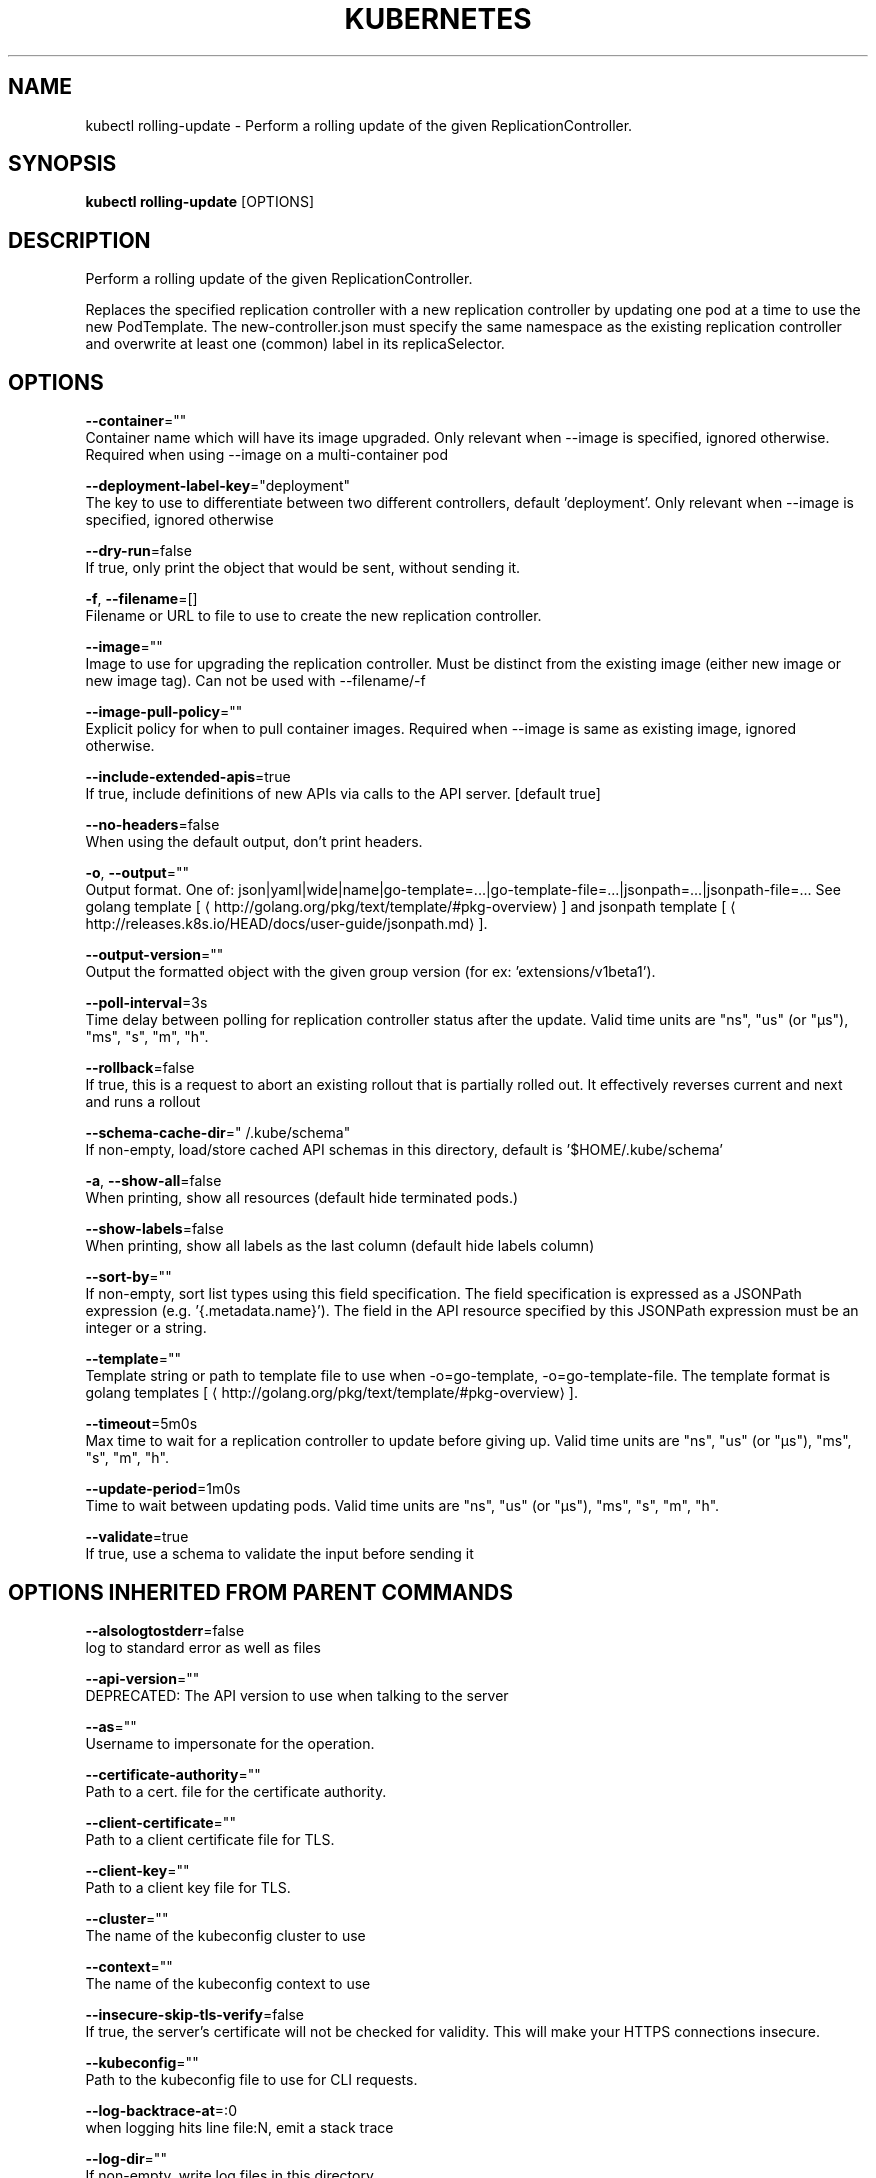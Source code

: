 .TH "KUBERNETES" "1" " kubernetes User Manuals" "Eric Paris" "Jan 2015"  ""


.SH NAME
.PP
kubectl rolling\-update \- Perform a rolling update of the given ReplicationController.


.SH SYNOPSIS
.PP
\fBkubectl rolling\-update\fP [OPTIONS]


.SH DESCRIPTION
.PP
Perform a rolling update of the given ReplicationController.

.PP
Replaces the specified replication controller with a new replication controller by updating one pod at a time to use the
new PodTemplate. The new\-controller.json must specify the same namespace as the
existing replication controller and overwrite at least one (common) label in its replicaSelector.


.SH OPTIONS
.PP
\fB\-\-container\fP=""
    Container name which will have its image upgraded. Only relevant when \-\-image is specified, ignored otherwise. Required when using \-\-image on a multi\-container pod

.PP
\fB\-\-deployment\-label\-key\fP="deployment"
    The key to use to differentiate between two different controllers, default 'deployment'.  Only relevant when \-\-image is specified, ignored otherwise

.PP
\fB\-\-dry\-run\fP=false
    If true, only print the object that would be sent, without sending it.

.PP
\fB\-f\fP, \fB\-\-filename\fP=[]
    Filename or URL to file to use to create the new replication controller.

.PP
\fB\-\-image\fP=""
    Image to use for upgrading the replication controller. Must be distinct from the existing image (either new image or new image tag).  Can not be used with \-\-filename/\-f

.PP
\fB\-\-image\-pull\-policy\fP=""
    Explicit policy for when to pull container images. Required when \-\-image is same as existing image, ignored otherwise.

.PP
\fB\-\-include\-extended\-apis\fP=true
    If true, include definitions of new APIs via calls to the API server. [default true]

.PP
\fB\-\-no\-headers\fP=false
    When using the default output, don't print headers.

.PP
\fB\-o\fP, \fB\-\-output\fP=""
    Output format. One of: json|yaml|wide|name|go\-template=...|go\-template\-file=...|jsonpath=...|jsonpath\-file=... See golang template [
\[la]http://golang.org/pkg/text/template/#pkg-overview\[ra]] and jsonpath template [
\[la]http://releases.k8s.io/HEAD/docs/user-guide/jsonpath.md\[ra]].

.PP
\fB\-\-output\-version\fP=""
    Output the formatted object with the given group version (for ex: 'extensions/v1beta1').

.PP
\fB\-\-poll\-interval\fP=3s
    Time delay between polling for replication controller status after the update. Valid time units are "ns", "us" (or "µs"), "ms", "s", "m", "h".

.PP
\fB\-\-rollback\fP=false
    If true, this is a request to abort an existing rollout that is partially rolled out. It effectively reverses current and next and runs a rollout

.PP
\fB\-\-schema\-cache\-dir\fP="\~/.kube/schema"
    If non\-empty, load/store cached API schemas in this directory, default is '$HOME/.kube/schema'

.PP
\fB\-a\fP, \fB\-\-show\-all\fP=false
    When printing, show all resources (default hide terminated pods.)

.PP
\fB\-\-show\-labels\fP=false
    When printing, show all labels as the last column (default hide labels column)

.PP
\fB\-\-sort\-by\fP=""
    If non\-empty, sort list types using this field specification.  The field specification is expressed as a JSONPath expression (e.g. '{.metadata.name}'). The field in the API resource specified by this JSONPath expression must be an integer or a string.

.PP
\fB\-\-template\fP=""
    Template string or path to template file to use when \-o=go\-template, \-o=go\-template\-file. The template format is golang templates [
\[la]http://golang.org/pkg/text/template/#pkg-overview\[ra]].

.PP
\fB\-\-timeout\fP=5m0s
    Max time to wait for a replication controller to update before giving up. Valid time units are "ns", "us" (or "µs"), "ms", "s", "m", "h".

.PP
\fB\-\-update\-period\fP=1m0s
    Time to wait between updating pods. Valid time units are "ns", "us" (or "µs"), "ms", "s", "m", "h".

.PP
\fB\-\-validate\fP=true
    If true, use a schema to validate the input before sending it


.SH OPTIONS INHERITED FROM PARENT COMMANDS
.PP
\fB\-\-alsologtostderr\fP=false
    log to standard error as well as files

.PP
\fB\-\-api\-version\fP=""
    DEPRECATED: The API version to use when talking to the server

.PP
\fB\-\-as\fP=""
    Username to impersonate for the operation.

.PP
\fB\-\-certificate\-authority\fP=""
    Path to a cert. file for the certificate authority.

.PP
\fB\-\-client\-certificate\fP=""
    Path to a client certificate file for TLS.

.PP
\fB\-\-client\-key\fP=""
    Path to a client key file for TLS.

.PP
\fB\-\-cluster\fP=""
    The name of the kubeconfig cluster to use

.PP
\fB\-\-context\fP=""
    The name of the kubeconfig context to use

.PP
\fB\-\-insecure\-skip\-tls\-verify\fP=false
    If true, the server's certificate will not be checked for validity. This will make your HTTPS connections insecure.

.PP
\fB\-\-kubeconfig\fP=""
    Path to the kubeconfig file to use for CLI requests.

.PP
\fB\-\-log\-backtrace\-at\fP=:0
    when logging hits line file:N, emit a stack trace

.PP
\fB\-\-log\-dir\fP=""
    If non\-empty, write log files in this directory

.PP
\fB\-\-log\-flush\-frequency\fP=5s
    Maximum number of seconds between log flushes

.PP
\fB\-\-logtostderr\fP=true
    log to standard error instead of files

.PP
\fB\-\-match\-server\-version\fP=false
    Require server version to match client version

.PP
\fB\-\-namespace\fP=""
    If present, the namespace scope for this CLI request.

.PP
\fB\-\-password\fP=""
    Password for basic authentication to the API server.

.PP
\fB\-s\fP, \fB\-\-server\fP=""
    The address and port of the Kubernetes API server

.PP
\fB\-\-stderrthreshold\fP=2
    logs at or above this threshold go to stderr

.PP
\fB\-\-token\fP=""
    Bearer token for authentication to the API server.

.PP
\fB\-\-user\fP=""
    The name of the kubeconfig user to use

.PP
\fB\-\-username\fP=""
    Username for basic authentication to the API server.

.PP
\fB\-\-v\fP=0
    log level for V logs

.PP
\fB\-\-vmodule\fP=
    comma\-separated list of pattern=N settings for file\-filtered logging


.SH EXAMPLE
.PP
.RS

.nf
# Update pods of frontend\-v1 using new replication controller data in frontend\-v2.json.
kubectl rolling\-update frontend\-v1 \-f frontend\-v2.json

# Update pods of frontend\-v1 using JSON data passed into stdin.
cat frontend\-v2.json | kubectl rolling\-update frontend\-v1 \-f \-

# Update the pods of frontend\-v1 to frontend\-v2 by just changing the image, and switching the
# name of the replication controller.
kubectl rolling\-update frontend\-v1 frontend\-v2 \-\-image=image:v2

# Update the pods of frontend by just changing the image, and keeping the old name.
kubectl rolling\-update frontend \-\-image=image:v2

# Abort and reverse an existing rollout in progress (from frontend\-v1 to frontend\-v2).
kubectl rolling\-update frontend\-v1 frontend\-v2 \-\-rollback


.fi
.RE


.SH SEE ALSO
.PP
\fBkubectl(1)\fP,


.SH HISTORY
.PP
January 2015, Originally compiled by Eric Paris (eparis at redhat dot com) based on the kubernetes source material, but hopefully they have been automatically generated since!
